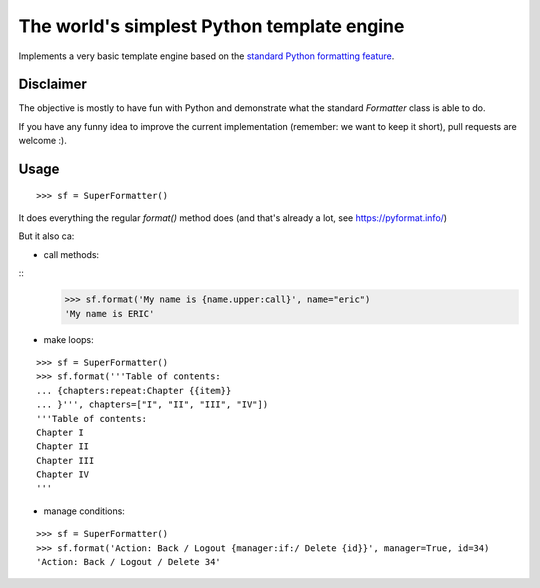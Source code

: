 The world's simplest Python template engine
===========================================

Implements a very basic template engine based on the `standard Python formatting feature <https://docs.python.org/2/library/string.html#formatstrings>`_.

Disclaimer
----------

The objective is mostly to have fun with Python and demonstrate what the standard `Formatter` class is able to do.

If you have any funny idea to improve the current implementation (remember: we want to keep it short), pull requests are welcome :).

Usage
-----

::
    
    >>> sf = SuperFormatter()

It does everything the regular `format()` method does (and that's already a lot, see `https://pyformat.info/ <https://pyformat.info/>`_)

But it also ca:

- call methods:

::
    >>> sf.format('My name is {name.upper:call}', name="eric")
    'My name is ERIC'

- make loops:

::

    >>> sf = SuperFormatter()
    >>> sf.format('''Table of contents:
    ... {chapters:repeat:Chapter {{item}}
    ... }''', chapters=["I", "II", "III", "IV"])
    '''Table of contents:
    Chapter I
    Chapter II
    Chapter III
    Chapter IV
    '''

- manage conditions:

::

    >>> sf = SuperFormatter()
    >>> sf.format('Action: Back / Logout {manager:if:/ Delete {id}}', manager=True, id=34)
    'Action: Back / Logout / Delete 34'

